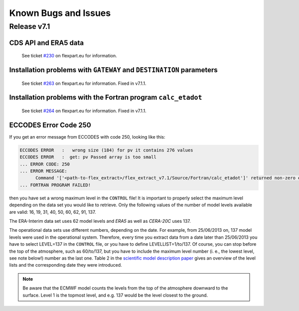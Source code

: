Known Bugs and Issues
*********************

Release v7.1
============


CDS API and ERA5 data
---------------------

  See ticket `#230 <https://www.flexpart.eu/ticket/230>`_  on flexpart.eu for information.


Installation problems with ``GATEWAY`` and ``DESTINATION`` parameters
---------------------------------------------------------------------

  See ticket `#263 <https://www.flexpart.eu/ticket/263>`_  on flexpart.eu for information. Fixed in v7.1.1.


Installation problems with the Fortran program ``calc_etadot``
--------------------------------------------------------------

   See ticket `#264 <https://www.flexpart.eu/ticket/264>`_  on flexpart.eu for information. Fixed in v7.1.1.


ECCODES Error Code 250
----------------------

If you get an error message from ECCODES with code 250, looking like this:

.. code-block:: bash

    ECCODES ERROR   :   wrong size (184) for pv it contains 276 values 
    ECCODES ERROR   :  get: pv Passed array is too small
    ... ERROR CODE: 250
    ... ERROR MESSAGE:
          Command '['<path-to-flex_extract>/flex_extract_v7.1/Source/Fortran/calc_etadot']' returned non-zero exit status 250.
    ... FORTRAN PROGRAM FAILED!

then you have set a wrong maximum level in the :literal:`CONTROL` file! 
It is important to properly select the maximum level depending on the data set you would like to retrieve. Only the following values of the number of model levels available are valid: 16, 19, 31, 40, 50, 60, 62, 91, 137. 

The ERA-Interim data set uses 62 model levels and *ERA5* as well as *CERA-20C* uses 137. 

The operational data sets use different numbers, depending on the date. For example, from 25/06/2013 on, 137 model levels were used in the operational system. Therefore, every time you extract data from a date later than 25/06/2013 you have to select LEVEL=137 in the :literal:`CONTROL` file, or you have to define LEVELLIST=1/to/137. Of course, you can stop before the top of the atmosphere, such as 60/to/137, but you have to include the maximum level number (i. e., the lowest level, see note below!) number as the last one. Table 2 in the `scientific model description paper <https://www.geosci-model-dev-discuss.net/gmd-2019-358/>`_ gives an overview of the level lists and the corresponding date they were introduced. 


.. note::
 
     Be aware that the ECMWF model counts the levels from the top of the atmosphere downward to the surface. Level 1 is the topmost level, and e.g. 137 would be the level closest to the ground.

